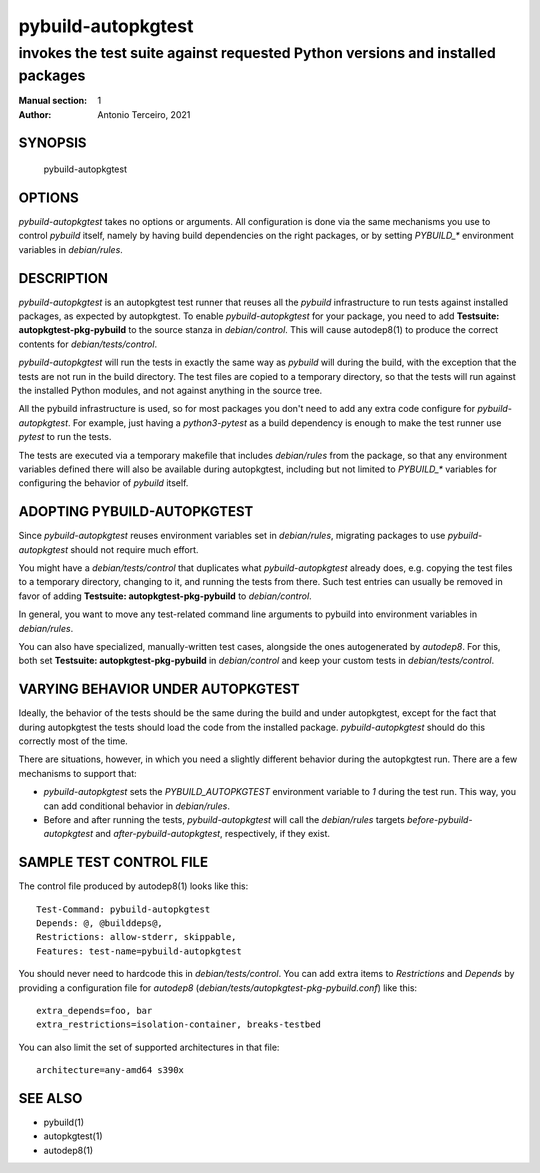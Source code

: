 =====================
 pybuild-autopkgtest
=====================

----------------------------------------------------------------------------------------------------
invokes the test suite against requested Python versions and installed packages
----------------------------------------------------------------------------------------------------

:Manual section: 1
:Author: Antonio Terceiro, 2021

SYNOPSIS
========
  pybuild-autopkgtest

OPTIONS
=======

`pybuild-autopkgtest` takes no options or arguments. All configuration is done
via the same mechanisms you use to control `pybuild` itself, namely by having
build dependencies on the right packages, or by setting `PYBUILD_*` environment
variables in `debian/rules`.

DESCRIPTION
===========

`pybuild-autopkgtest` is an autopkgtest test runner that reuses all the
`pybuild` infrastructure to run tests against installed packages, as expected
by autopkgtest. To enable `pybuild-autopkgtest` for your package, you need to
add **Testsuite: autopkgtest-pkg-pybuild** to the source stanza in
`debian/control`. This will cause autodep8(1) to produce the correct contents
for `debian/tests/control`.

`pybuild-autopkgtest` will run the tests in exactly the same way as `pybuild`
will during the build, with the exception that the tests are not run in the
build directory. The test files are copied to a temporary directory, so that
the tests will run against the installed Python modules, and not against
anything in the source tree.

All the pybuild infrastructure is used, so for most packages you don't need to
add any extra code configure for `pybuild-autopkgtest`. For example, just
having a `python3-pytest` as a build dependency is enough to make the test
runner use `pytest` to run the tests.

The tests are executed via a temporary makefile that includes `debian/rules`
from the package, so that any environment variables defined there will also be
available during autopkgtest, including but not limited to `PYBUILD_*`
variables for configuring the behavior of `pybuild` itself.

ADOPTING PYBUILD-AUTOPKGTEST
============================

Since `pybuild-autopkgtest` reuses environment variables set in `debian/rules`,
migrating packages to use `pybuild-autopkgtest` should not require much effort.

You might have a `debian/tests/control` that duplicates what
`pybuild-autopkgtest` already does, e.g. copying the test files to a temporary
directory, changing to it, and running the tests from there. Such test entries
can usually be removed in favor of adding **Testsuite:
autopkgtest-pkg-pybuild** to `debian/control`.

In general, you want to move any test-related command line arguments to pybuild
into environment variables in `debian/rules`.

You can also have specialized, manually-written test cases, alongside the ones
autogenerated by `autodep8`. For this, both set **Testsuite:
autopkgtest-pkg-pybuild** in `debian/control` and keep your custom tests in
`debian/tests/control`.

VARYING BEHAVIOR UNDER AUTOPKGTEST
==================================

Ideally, the behavior of the tests should be the same during the build and
under autopkgtest, except for the fact that during autopkgtest the tests should
load the code from the installed package. `pybuild-autopkgtest` should do this
correctly most of the time.

There are situations, however, in which you need a slightly different behavior
during the autopkgtest run. There are a few mechanisms to support that:

- `pybuild-autopkgtest` sets the `PYBUILD_AUTOPKGTEST` environment variable to
  `1` during the test run. This way, you can add conditional behavior in
  `debian/rules`.
- Before and after running the tests, `pybuild-autopkgtest` will call the
  `debian/rules` targets `before-pybuild-autopkgtest` and
  `after-pybuild-autopkgtest`, respectively, if they exist.

SAMPLE TEST CONTROL FILE
========================

The control file produced by autodep8(1) looks like this::

    Test-Command: pybuild-autopkgtest
    Depends: @, @builddeps@,
    Restrictions: allow-stderr, skippable,
    Features: test-name=pybuild-autopkgtest

You should never need to hardcode this in `debian/tests/control`. You can add
extra items to `Restrictions` and `Depends` by providing a configuration file
for `autodep8` (`debian/tests/autopkgtest-pkg-pybuild.conf`) like this::

    extra_depends=foo, bar
    extra_restrictions=isolation-container, breaks-testbed

You can also limit the set of supported architectures in that file::

    architecture=any-amd64 s390x

SEE ALSO
========
* pybuild(1)
* autopkgtest(1)
* autodep8(1)
